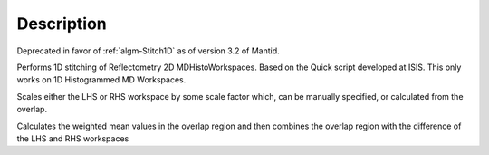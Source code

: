 .. algorithm::

.. summary::

.. alias::

.. properties::

Description
-----------

Deprecated in favor of :ref:`algm-Stitch1D` as of version 3.2 of Mantid.

Performs 1D stitching of Reflectometry 2D MDHistoWorkspaces. Based on
the Quick script developed at ISIS. This only works on 1D Histogrammed
MD Workspaces.

Scales either the LHS or RHS workspace by some scale factor which, can
be manually specified, or calculated from the overlap.

Calculates the weighted mean values in the overlap region and then
combines the overlap region with the difference of the LHS and RHS
workspaces

.. categories::
